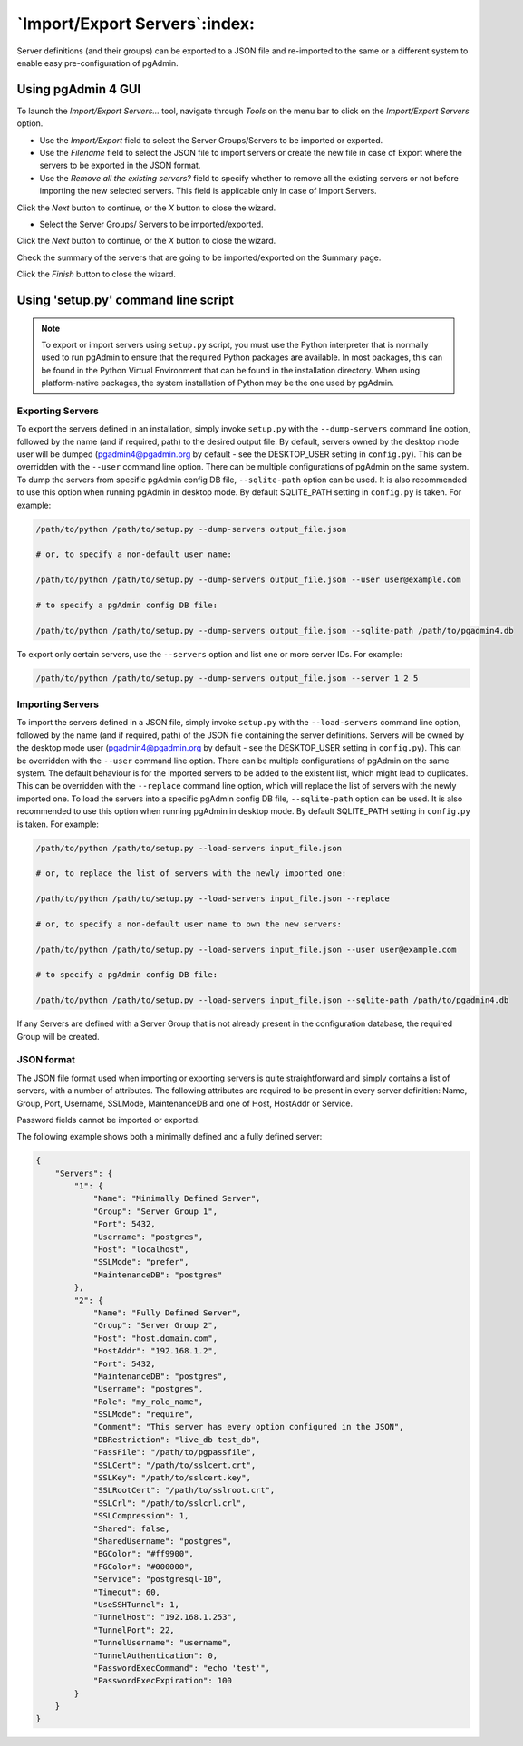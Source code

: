 .. _import_export_servers:

******************************
`Import/Export Servers`:index:
******************************

Server definitions (and their groups) can be exported to a JSON file and
re-imported to the same or a different system to enable easy pre-configuration
of pgAdmin.

Using pgAdmin 4 GUI
###################

To launch the *Import/Export Servers...* tool, navigate through *Tools* on the
menu bar to click on the *Import/Export Servers* option.

.. image:: images/import_export_servers_step1.png
    :alt: Import/Export Servers step one page
    :align: center

* Use the *Import/Export* field to select the Server Groups/Servers
  to be imported or exported.

* Use the *Filename* field to select the JSON file to import servers or create the
  new file in case of Export where the servers to be exported in the JSON format.

* Use the *Remove all the existing servers?* field to specify whether to remove all the
  existing servers or not before importing the new selected servers.
  This field is applicable only in case of Import Servers.

Click the *Next* button to continue, or the *X* button to close the wizard.

.. image:: images/import_export_servers_step2.png
    :alt: Import/Export Servers step two page
    :align: center

* Select the Server Groups/ Servers to be imported/exported.

Click the *Next* button to continue, or the *X* button to close the wizard.

.. image:: images/import_export_servers_step3.png
    :alt: Import/Export Servers step three page
    :align: center

Check the summary of the servers that are going to be imported/exported on the
Summary page.

Click the *Finish* button to close the wizard.

Using 'setup.py' command line script
####################################

.. note:: To export or import servers using ``setup.py`` script, you must use
        the Python interpreter that is normally used to run pgAdmin to ensure
        that the required Python packages are available. In most packages, this
        can be found in the Python Virtual Environment that can be found in the
        installation directory. When using platform-native packages, the system
        installation of Python may be the one used by pgAdmin.

Exporting Servers
*****************

To export the servers defined in an installation, simply invoke ``setup.py`` with
the ``--dump-servers`` command line option, followed by the name (and if required,
path) to the desired output file. By default, servers owned by the desktop mode
user will be dumped (pgadmin4@pgadmin.org by default - see the DESKTOP_USER
setting in ``config.py``). This can be overridden with the ``--user`` command
line option. There can be multiple configurations of pgAdmin on the same system.
To dump the servers from specific pgAdmin config DB file, ``--sqlite-path`` option
can be used. It is also recommended to use this option when running pgAdmin in
desktop mode. By default SQLITE_PATH setting in ``config.py`` is taken.
For example:

.. code-block:: bash

    /path/to/python /path/to/setup.py --dump-servers output_file.json

    # or, to specify a non-default user name:

    /path/to/python /path/to/setup.py --dump-servers output_file.json --user user@example.com

    # to specify a pgAdmin config DB file:

    /path/to/python /path/to/setup.py --dump-servers output_file.json --sqlite-path /path/to/pgadmin4.db

To export only certain servers, use the ``--servers`` option and list one or
more server IDs. For example:

.. code-block:: bash

    /path/to/python /path/to/setup.py --dump-servers output_file.json --server 1 2 5

Importing Servers
*****************

To import the servers defined in a JSON file, simply invoke ``setup.py`` with
the ``--load-servers`` command line option, followed by the name (and if required,
path) of the JSON file containing the server definitions. Servers will be owned
by the desktop mode user (pgadmin4@pgadmin.org by default - see the DESKTOP_USER
setting in ``config.py``). This can be overridden with the ``--user`` command
line option. There can be multiple configurations of pgAdmin on the same system.
The default behaviour is for the imported servers to be added to the existent list,
which might lead to duplicates. This can be overridden with the ``--replace`` command
line option, which will replace the list of servers with the newly imported one.
To load the servers into a specific pgAdmin config DB file, ``--sqlite-path`` option
can be used. It is also recommended to use this option when running pgAdmin in
desktop mode. By default SQLITE_PATH setting in ``config.py`` is taken. For example:

.. code-block:: bash

    /path/to/python /path/to/setup.py --load-servers input_file.json

    # or, to replace the list of servers with the newly imported one:

    /path/to/python /path/to/setup.py --load-servers input_file.json --replace

    # or, to specify a non-default user name to own the new servers:

    /path/to/python /path/to/setup.py --load-servers input_file.json --user user@example.com

    # to specify a pgAdmin config DB file:

    /path/to/python /path/to/setup.py --load-servers input_file.json --sqlite-path /path/to/pgadmin4.db

If any Servers are defined with a Server Group that is not already present in
the configuration database, the required Group will be created.

JSON format
***********

The JSON file format used when importing or exporting servers is quite
straightforward and simply contains a list of servers, with a number of
attributes. The following attributes are required to be present in every server
definition: Name, Group, Port, Username, SSLMode, MaintenanceDB and one of Host,
HostAddr or Service.

Password fields cannot be imported or exported.

The following example shows both a minimally defined and a fully defined server:

.. code-block:: python

    {
        "Servers": {
            "1": {
                "Name": "Minimally Defined Server",
                "Group": "Server Group 1",
                "Port": 5432,
                "Username": "postgres",
                "Host": "localhost",
                "SSLMode": "prefer",
                "MaintenanceDB": "postgres"
            },
            "2": {
                "Name": "Fully Defined Server",
                "Group": "Server Group 2",
                "Host": "host.domain.com",
                "HostAddr": "192.168.1.2",
                "Port": 5432,
                "MaintenanceDB": "postgres",
                "Username": "postgres",
                "Role": "my_role_name",
                "SSLMode": "require",
                "Comment": "This server has every option configured in the JSON",
                "DBRestriction": "live_db test_db",
                "PassFile": "/path/to/pgpassfile",
                "SSLCert": "/path/to/sslcert.crt",
                "SSLKey": "/path/to/sslcert.key",
                "SSLRootCert": "/path/to/sslroot.crt",
                "SSLCrl": "/path/to/sslcrl.crl",
                "SSLCompression": 1,
                "Shared": false,
                "SharedUsername": "postgres",
                "BGColor": "#ff9900",
                "FGColor": "#000000",
                "Service": "postgresql-10",
                "Timeout": 60,
                "UseSSHTunnel": 1,
                "TunnelHost": "192.168.1.253",
                "TunnelPort": 22,
                "TunnelUsername": "username",
                "TunnelAuthentication": 0,
                "PasswordExecCommand": "echo 'test'",
                "PasswordExecExpiration": 100
            }
        }
    }

